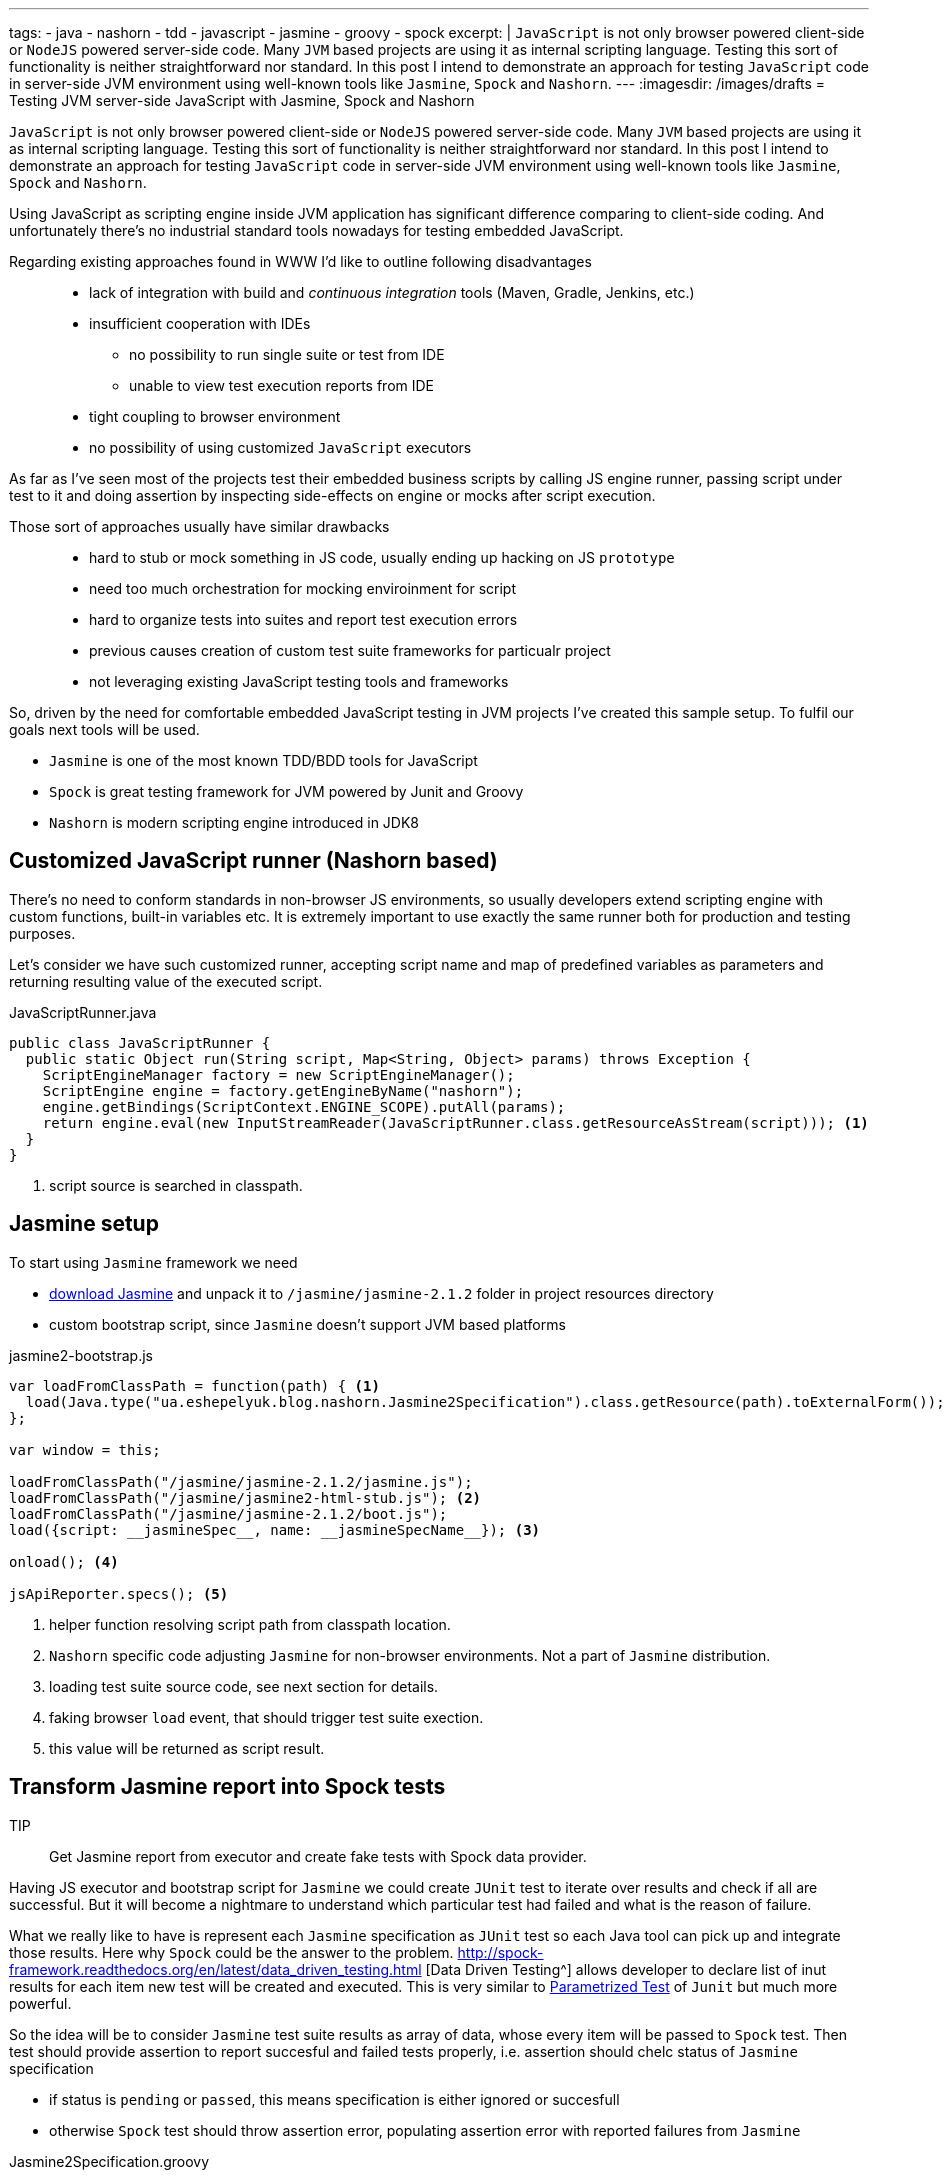 ---
tags:
- java
- nashorn
- tdd
- javascript
- jasmine
- groovy
- spock
excerpt: |
  `JavaScript` is not only browser powered client-side or `NodeJS` powered server-side code.
  Many `JVM` based projects are using it as internal scripting language.
  Testing this sort of functionality is neither straightforward nor standard.
  In this post I intend to demonstrate an approach for testing `JavaScript` code in server-side JVM environment
  using well-known tools like `Jasmine`, `Spock` and `Nashorn`.
---
:imagesdir: /images/drafts
= Testing JVM server-side JavaScript with Jasmine, Spock and Nashorn

`JavaScript` is not only browser powered client-side or `NodeJS` powered server-side code.
Many `JVM` based projects are using it as internal scripting language.
Testing this sort of functionality is neither straightforward nor standard.
In this post I intend to demonstrate an approach for testing `JavaScript` code in server-side JVM environment
using well-known tools like `Jasmine`, `Spock` and `Nashorn`.

Using JavaScript as scripting engine inside JVM application has significant difference comparing to client-side coding.
And unfortunately there's no industrial standard tools nowadays for testing embedded JavaScript. 

Regarding existing approaches found in WWW I'd like to outline following disadvantages::
* lack of integration with build and _continuous integration_ tools (Maven, Gradle, Jenkins, etc.)
* insufficient cooperation with IDEs
** no possibility to run single suite or test from IDE
** unable to view test execution reports from IDE
* tight coupling to browser environment
* no possibility of using customized `JavaScript` executors

As far as I've seen most of the projects test their embedded business scripts by calling JS engine runner, 
passing script under test to it and doing assertion by inspecting side-effects on engine or mocks after script execution.

Those sort of approaches usually have similar drawbacks::
* hard to stub or mock something in JS code, usually ending up hacking on JS `prototype`
* need too much orchestration for mocking enviroinment for script
* hard to organize tests into suites and report test execution errors
* previous causes creation of custom test suite frameworks for particualr project
* not leveraging existing JavaScript testing tools and frameworks

So, driven by the need for comfortable embedded JavaScript testing in JVM projects I've created this sample setup.
To fulfil our goals next tools will be used.

* `Jasmine` is one of the most known TDD/BDD tools for JavaScript
* `Spock` is great testing framework for JVM powered by Junit and Groovy
* `Nashorn` is modern scripting engine introduced in JDK8

== Customized JavaScript runner (Nashorn based)

There's no need to conform standards in non-browser JS environments, so usually
developers extend scripting engine with custom functions, built-in variables etc.
It is extremely important to use exactly the same runner both for production and testing purposes.

Let's consider we have such customized runner, accepting script name and map of predefined variables as parameters 
and returning resulting value of the executed script.

[source,java]
.JavaScriptRunner.java
----
public class JavaScriptRunner {
  public static Object run(String script, Map<String, Object> params) throws Exception {
    ScriptEngineManager factory = new ScriptEngineManager();
    ScriptEngine engine = factory.getEngineByName("nashorn");
    engine.getBindings(ScriptContext.ENGINE_SCOPE).putAll(params);
    return engine.eval(new InputStreamReader(JavaScriptRunner.class.getResourceAsStream(script))); <1>
  }
}
----
<1> script source is searched in classpath.
 
== Jasmine setup

To start using `Jasmine` framework we need

* https://github.com/pivotal/jasmine/releases/download/v2.1.2/jasmine-standalone-2.1.2.zip[download Jasmine^] 
and unpack it to `/jasmine/jasmine-2.1.2` folder in project resources directory
* custom bootstrap script, since `Jasmine` doesn't support JVM based platforms

[source, javascript]
.jasmine2-bootstrap.js
----
var loadFromClassPath = function(path) { <1>
  load(Java.type("ua.eshepelyuk.blog.nashorn.Jasmine2Specification").class.getResource(path).toExternalForm());
};

var window = this;

loadFromClassPath("/jasmine/jasmine-2.1.2/jasmine.js");
loadFromClassPath("/jasmine/jasmine2-html-stub.js"); <2>
loadFromClassPath("/jasmine/jasmine-2.1.2/boot.js");
load({script: __jasmineSpec__, name: __jasmineSpecName__}); <3>

onload(); <4>

jsApiReporter.specs(); <5>
----
<1> helper function resolving script path from classpath location.
<2> `Nashorn` specific code adjusting `Jasmine` for non-browser environments. Not a part of `Jasmine` distribution.
<3> loading test suite source code, see next section for details.
<4> faking browser `load` event, that should trigger test suite exection.
<5> this value will be returned as script result.

== Transform Jasmine report into Spock tests

TIP:: Get Jasmine report from executor and create fake tests with Spock data provider.

Having JS executor and bootstrap script for `Jasmine` we could create `JUnit` test 
to iterate over results and check if all are successful. 
But it will become a nightmare to understand which particular test had failed and what is the reason of failure.

What we really like to have is represent each `Jasmine` specification as `JUnit` test so each Java tool
can pick up and integrate those results. Here why `Spock` could be the answer to the problem.
http://spock-framework.readthedocs.org/en/latest/data_driven_testing.html [Data Driven Testing^]
allows developer to declare list of inut results for each item new test will be created and executed.
This is very similar to https://github.com/junit-team/junit/wiki/Parameterized-tests[Parametrized Test] of `Junit`
but much more powerful.

So the idea will be to consider `Jasmine` test suite results as array of data, whose every item will be passed to `Spock` test.
Then test should provide assertion to report succesful and failed tests properly, i.e.
assertion should chelc status of `Jasmine` specification

* if status is `pending` or `passed`, this means specification is either ignored or succesfull
* otherwise `Spock` test should throw assertion error, populating assertion error with reported failures from `Jasmine`

[source,groovy]
.Jasmine2Specification.groovy
----
abstract class Jasmine2Specification extends Specification {
  @Shared def jasmineResults

  def setupSpec() {
    def scriptParams = [
        "__jasmineSpec__"    : getMetaClass().getMetaProperty("SPEC").getProperty(null), <1>
        "__jasmineSpecName__": "${this.class.simpleName}.groovy"
    ]
    jasmineResults = JavaScriptRunner.run("/jasmine/jasmine2-bootstrap.js", scriptParams) <2>
  }

  def isPassed(def specRes) {specRes.status == "passed" || specRes.status == "pending"}

  def specErrorMsg(def specResult) {
    specResult.failedExpectations
	.collect {it.value}.collect {it.stack}.join("\n\n\n")
  }

  @Unroll def '#specName'() {
    expect:
      assert isPassed(item), specErrorMsg(item) <3>
    where:
      item << jasmineResults.collect { it.value }
      specName = (item.status != "pending" ? item.fullName : "IGNORED: $item.fullName") <4>
  }
}
----
<1> exposing source code of `Jasmine` suite as __jasmineSpec__ variable, accessible to JS executor.
<2> actual execution of `Jasmine` suite.
<3> for each suite result we `assert` either it is succeeded, throwing assertion error with `Jasmine` originated message on 
failure.
<4> additional data provider variable to highlight ignored tests.

== Complete example

Let's create test suite for simple JavaScript function.

[source, javascript]
.mathUtils.js
----
var add = function add(a, b) {
  return a + b;
};
----

Using base class from previous step we could create `Spock` suite containing JavaScript tests.
To demonstrate all the possibilities of our solution we will create successful, failed and ignored test.

[source,groovy]
.MathUtilsTest.groovy
----
class MathUtilsTest extends Jasmine2Specification {
    static def SPEC = """ <1>
loadFromClassPath("/js/mathUtils.js"); <2>
describe("suite 1", function() {
  it("should pass", function() {
    expect(add(1, 2)).toBe(3);
  });
  it("should fail", function() {
    expect(add(1, 2)).toBe(3);
    expect(add(1, 2)).toBe(0);
  });
  xit("should be ignored", function() {
    expect(add(1, 2)).toBe(3);
  });
})
"""
}
----
<1> actual code of `Jasmine` suite is represented as a `String` variable.
<2> loading module under test using function inherited from `jasmine-bootstrap.js`.

.Test results from IntelliJ IDEAx
image::1.png[Test results from IntelliJ IDEA]

== IntelliJ Idea language injection

Although this micro framework should work in all the IDEs the most handy usage of it will be within *IntelliJ IDEA*
thanks to its https://www.jetbrains.com/idea/help/using-language-injections.html[language injection^].
The feature allows to embed arbitrary language into file created in different programming language. 
So we could have JavaScript code block embedded into `Spock` specification written in Groovy.

.Language injection
image::2.png[Language injection]

== Pros and cons of the solution

Advantages::
* usage of industry standard testing tools for both languages
* seamless integration with build tools and continous integration tools
* ability to run single suite from IDE
* run single test from the particular suite, thanks to http://pivotallabs.com/new-key-features-jasmine-2-1/[focused feature of Jasmine^]

Disadvantages::
* no clean way of detecting particular line of source code in case of test exception

For the sample project I've used latest `Nashorn` engine from JDK.
But in fact there's no limitation on this. The same approach was succesfully applied for projects using older `Rhino` engine.
And then again, `Jasmine` is just my personal preference. With additional work code could be adjusted to leverage `Mocha`, `QUnit` and so on.

NOTE: Full project's code is available at https://github.com/eshepelyuk/CodeForBlog/tree/master/TestMeIfYouCanNashornSpock[GitHub^]
